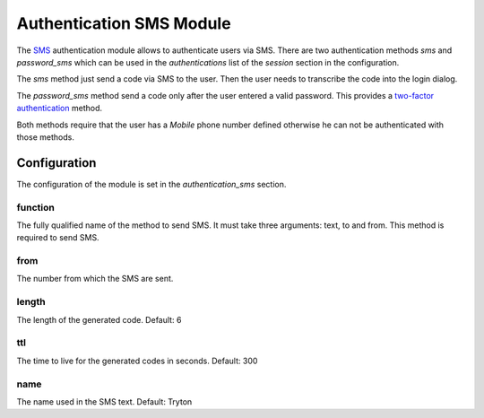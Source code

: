 Authentication SMS Module
#########################

The `SMS <https://en.wikipedia.org/wiki/Short_Message_Service>`_ authentication
module allows to authenticate users via SMS.  There are two authentication
methods `sms` and `password_sms` which can be used in the `authentications`
list of the `session` section in the configuration.

The `sms` method just send a code via SMS to the user. Then the user needs to
transcribe the code into the login dialog.

The `password_sms` method send a code only after the user entered a valid
password. This provides a `two-factor authentication
<https://en.wikipedia.org/wiki/Two-factor_authentication>`_ method.

Both methods require that the user has a *Mobile* phone number defined
otherwise he can not be authenticated with those methods.

Configuration
*************

The configuration of the module is set in the `authentication_sms` section.

function
--------

The fully qualified name of the method to send SMS. It must take three
arguments: text, to and from.
This method is required to send SMS.

from
----

The number from which the SMS are sent.

length
------

The length of the generated code.
Default: 6

ttl
---

The time to live for the generated codes in seconds.
Default: 300

name
----

The name used in the SMS text.
Default: Tryton
